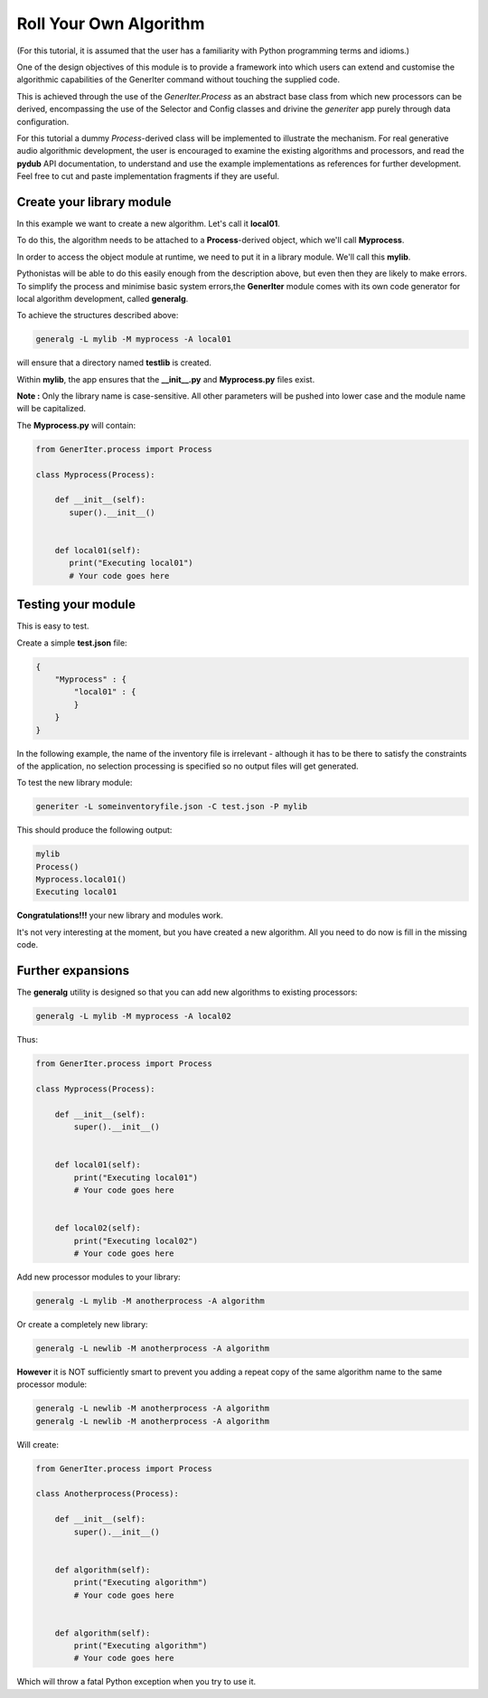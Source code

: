 Roll Your Own Algorithm
-----------------------

(For this tutorial, it is assumed that the user has a familiarity with Python programming terms and idioms.)

One of the design objectives of this module is to provide a framework into which users can extend and customise the algorithmic capabilities of the GenerIter command without touching the supplied code.

This is achieved through the use of the `GenerIter.Process` as an abstract base class from which new processors can be derived, encompassing the use of the Selector and Config classes and drivine the `generiter` app purely through data configuration.

For this tutorial a dummy `Process`-derived class will be implemented to illustrate the mechanism. For real generative audio algorithmic development, the user is encouraged to examine the existing algorithms and processors, and read the **pydub** API documentation, to understand and use the example implementations as references for further development. Feel free to cut and paste implementation fragments if they are useful.

Create your library module
^^^^^^^^^^^^^^^^^^^^^^^^^^

In this example we want to create a new algorithm. Let's call it **local01**.

To do this, the algorithm needs to be attached to a **Process**-derived object, which we'll call **Myprocess**.

In order to access the object module at runtime, we need to put it in a library module. We'll call this **mylib**.

Pythonistas will be able to do this easily enough from the description above, but even then they are likely to make errors. To simplify the process and minimise basic system errors,the **GenerIter** module comes with its own code generator for local algorithm development, called **generalg**.

To achieve the structures described above:

.. code:: bash
   
   generalg -L mylib -M myprocess -A local01

will ensure that a directory named **testlib** is created.

Within **mylib**, the app ensures that the **__init__.py** and **Myprocess.py** files exist.

**Note :** Only the library name is case-sensitive. All other parameters will be pushed into lower case and the module name will be capitalized.

The **Myprocess.py** will contain:

.. code:: python

   from GenerIter.process import Process
   
   class Myprocess(Process):
   
       def __init__(self):
	  super().__init__()
       
       
       def local01(self):
	  print("Executing local01")
	  # Your code goes here

Testing your module
^^^^^^^^^^^^^^^^^^^

This is easy to test.

Create a simple **test.json** file:

.. code:: json

   {
       "Myprocess" : {
           "local01" : {
	   }
       }
   }

In the following example, the name of the inventory file is irrelevant - although it has to be there to satisfy the constraints of the application, no selection processing is specified so no output files will get generated.

To test the new library module:

.. code:: bash

   generiter -L someinventoryfile.json -C test.json -P mylib

This should produce the following output:

.. code:: bash

   mylib
   Process()
   Myprocess.local01()
   Executing local01

**Congratulations!!!** your new library and modules work.

It's not very interesting at the moment, but you have created a new algorithm. All you need to do now is fill in the missing code.


Further expansions
^^^^^^^^^^^^^^^^^^

The **generalg** utility is designed so that you can add new algorithms to existing processors:

.. code:: bash

   generalg -L mylib -M myprocess -A local02

Thus:

.. code:: python

   from GenerIter.process import Process

   class Myprocess(Process):

       def __init__(self):
           super().__init__()
	   
	   
       def local01(self):
	   print("Executing local01")
           # Your code goes here


       def local02(self):
           print("Executing local02")
           # Your code goes here


Add new processor modules to your library:

.. code:: bash

   generalg -L mylib -M anotherprocess -A algorithm

Or create a completely new library:

.. code:: bash

   generalg -L newlib -M anotherprocess -A algorithm


**However** it is NOT sufficiently smart to prevent you adding a repeat copy of the same algorithm name to the same processor module:

.. code:: bash

   generalg -L newlib -M anotherprocess -A algorithm
   generalg -L newlib -M anotherprocess -A algorithm

Will create:

.. code:: python

   from GenerIter.process import Process

   class Anotherprocess(Process):

       def __init__(self):
           super().__init__()
	   
	   
       def algorithm(self):
           print("Executing algorithm")
           # Your code goes here
	   
	   
       def algorithm(self):
           print("Executing algorithm")
           # Your code goes here

Which will throw a fatal Python exception when you try to use it.


